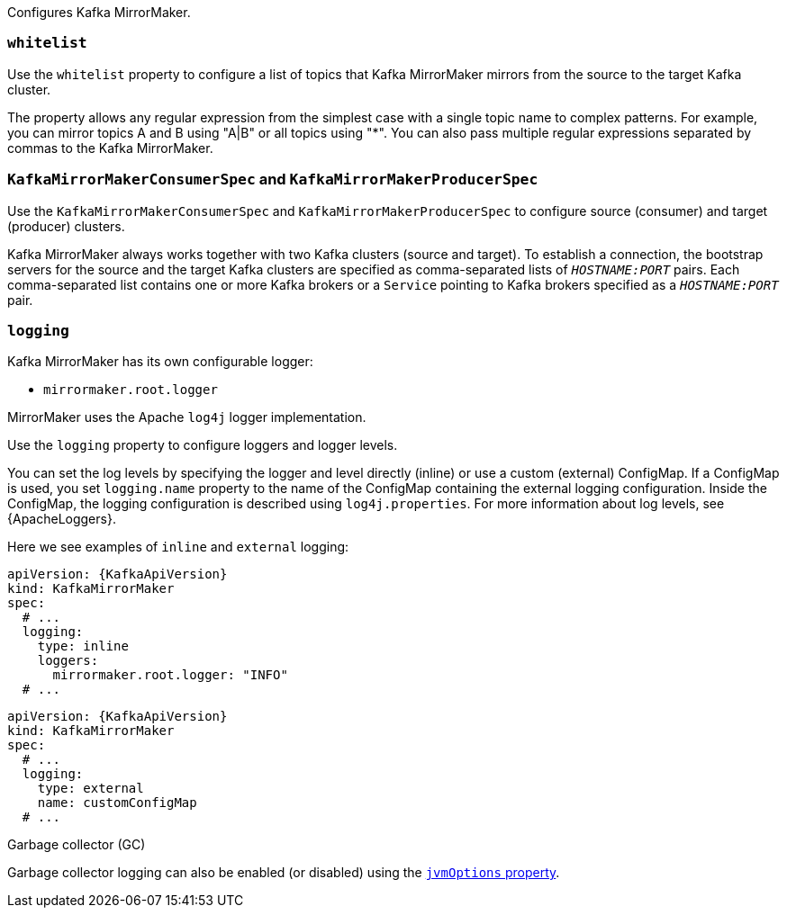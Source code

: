 Configures Kafka MirrorMaker.

[id='property-mm-whitelist-{context}']
=== `whitelist`

Use the `whitelist` property to configure a list of topics that Kafka MirrorMaker mirrors from the source to the target Kafka cluster.

The property allows any regular expression from the simplest case with a single topic name to complex patterns.
For example, you can mirror topics A and B using "A|B" or all topics using "*".
You can also pass multiple regular expressions separated by commas to the Kafka MirrorMaker.

[id='property-mm-producer-consumer-{context}']
=== `KafkaMirrorMakerConsumerSpec` and `KafkaMirrorMakerProducerSpec`

Use the `KafkaMirrorMakerConsumerSpec` and `KafkaMirrorMakerProducerSpec` to configure source (consumer) and target (producer) clusters.

Kafka MirrorMaker always works together with two Kafka clusters (source and target).
To establish a connection, the bootstrap servers for the source and the target Kafka clusters are specified as comma-separated lists of `_HOSTNAME:PORT_` pairs.
Each comma-separated list contains one or more Kafka brokers or a `Service` pointing to Kafka brokers specified as a `_HOSTNAME:PORT_` pair.

[id='property-mm-loggers-{context}']
=== `logging`

Kafka MirrorMaker has its own configurable logger:

* `mirrormaker.root.logger`

MirrorMaker uses the Apache `log4j` logger implementation.

Use the `logging` property to configure loggers and logger levels.

You can set the log levels by specifying the logger and level directly (inline) or use a custom (external) ConfigMap.
If a ConfigMap is used, you set `logging.name` property to the name of the ConfigMap containing the external logging configuration. Inside the ConfigMap, the logging configuration is described using `log4j.properties`.
For more information about log levels, see {ApacheLoggers}.

Here we see examples of `inline` and `external` logging:

[source,yaml,subs="+quotes,attributes"]
----
apiVersion: {KafkaApiVersion}
kind: KafkaMirrorMaker
spec:
  # ...
  logging:
    type: inline
    loggers:
      mirrormaker.root.logger: "INFO"
  # ...
----

[source,yaml,subs="+quotes,attributes"]
----
apiVersion: {KafkaApiVersion}
kind: KafkaMirrorMaker
spec:
  # ...
  logging:
    type: external
    name: customConfigMap
  # ...
----

.Garbage collector (GC)

Garbage collector logging can also be enabled (or disabled) using the xref:con-common-configuration-garbage-collection-reference[`jvmOptions` property].
